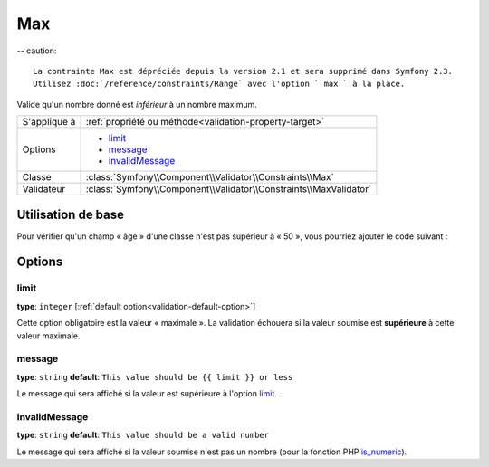 Max
===
-- caution::

	La contrainte Max est dépréciée depuis la version 2.1 et sera supprimé dans Symfony 2.3.
	Utilisez :doc:`/reference/constraints/Range` avec l'option ``max`` à la place.
	
	
Valide qu'un nombre donné est *inférieur* à un nombre maximum.

+----------------+--------------------------------------------------------------------+
| S'applique à   | :ref:`propriété ou méthode<validation-property-target>`            |
+----------------+--------------------------------------------------------------------+
| Options        | - `limit`_                                                         |
|                | - `message`_                                                       |
|                | - `invalidMessage`_                                                |
+----------------+--------------------------------------------------------------------+
| Classe         | :class:`Symfony\\Component\\Validator\\Constraints\\Max`           |
+----------------+--------------------------------------------------------------------+
| Validateur     | :class:`Symfony\\Component\\Validator\\Constraints\\MaxValidator`  |
+----------------+--------------------------------------------------------------------+

Utilisation de base
-------------------

Pour vérifier qu'un champ « âge » d'une classe n'est pas supérieur à « 50 »,
vous pourriez ajouter le code suivant :

.. configuration-block::

    .. code-block:: yaml

        # src/Acme/EventBundle/Resources/config/validation.yml
        Acme\EventBundle\Entity\Participant:
            properties:
                age:
                    - Max: { limit: 50, message: Vous devez avoir moins de 50 ans pour entrer. }

    .. code-block:: php-annotations

        // src/Acme/EventBundle/Entity/Participant.php
        use Symfony\Component\Validator\Constraints as Assert;

        class Participant
        {
            /**
             * @Assert\Max(limit = 50, message = "Vous devez avoir moins de 50 ans pour entrer.")
             */
             protected $age;
        }

Options
-------

limit
~~~~~

**type**: ``integer`` [:ref:`default option<validation-default-option>`]

Cette option obligatoire est la valeur « maximale ». La validation échouera
si la valeur soumise est **supérieure** à cette valeur maximale.

message
~~~~~~~

**type**: ``string`` **default**: ``This value should be {{ limit }} or less``

Le message qui sera affiché si la valeur est supérieure à l'option `limit`_.

invalidMessage
~~~~~~~~~~~~~~

**type**: ``string`` **default**: ``This value should be a valid number``

Le message qui sera affiché si la valeur soumise n'est pas un nombre
(pour la fonction PHP `is_numeric`_).

.. _`is_numeric`: http://www.php.net/manual/fr/function.is-numeric.php